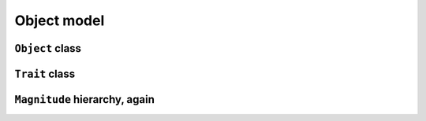 
Object model
************

``Object`` class
================

.. pharo:autocompiledmethod:: EssentialsObjectTest>>#testInspectObjectClass

  .. image:: ../../../Containers-Essentials/images/EssentialsObjectTest-testInspectObjectClass.svg
    :align: center

``Trait`` class
================

.. pharo:autocompiledmethod:: EssentialsObjectTest>>#testInspectTraitClass

  .. image:: ../../../Containers-Essentials/images/EssentialsObjectTest-testInspectTraitClass.svg
    :align: center

``Magnitude`` hierarchy, again
==============================

.. pharo:autocompiledmethod:: EssentialsObjectTest>>#testMagnitudeSubclassesSlotsGraph

  .. image:: ../../../Containers-Essentials/images/EssentialsObjectTest-testMagnitudeSubclassesSlotsGraph.svg
    :align: center
